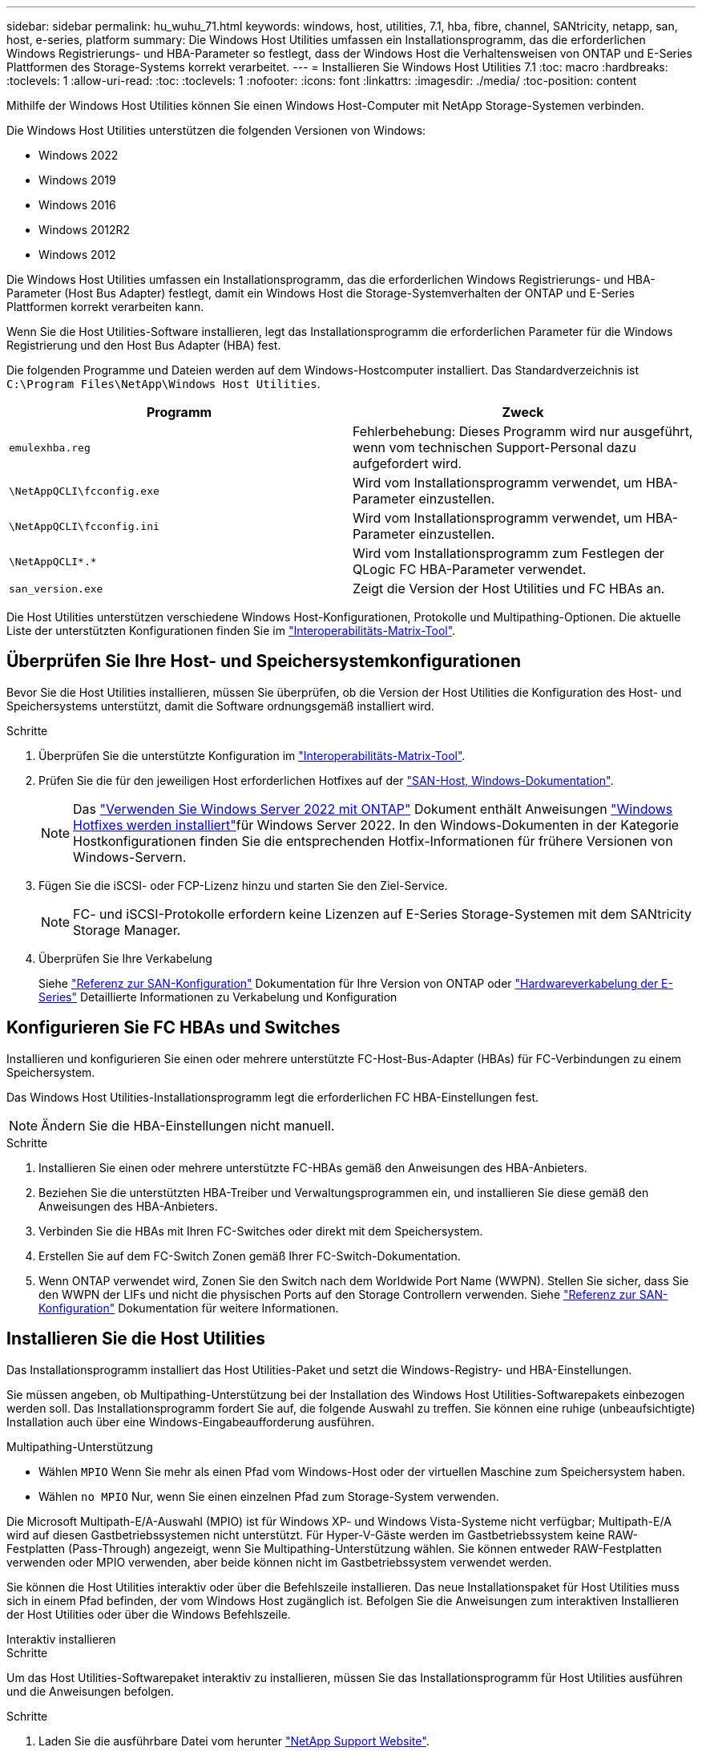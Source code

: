 ---
sidebar: sidebar 
permalink: hu_wuhu_71.html 
keywords: windows, host, utilities, 7.1, hba, fibre, channel, SANtricity, netapp, san, host, e-series, platform 
summary: Die Windows Host Utilities umfassen ein Installationsprogramm, das die erforderlichen Windows Registrierungs- und HBA-Parameter so festlegt, dass der Windows Host die Verhaltensweisen von ONTAP und E-Series Plattformen des Storage-Systems korrekt verarbeitet. 
---
= Installieren Sie Windows Host Utilities 7.1
:toc: macro
:hardbreaks:
:toclevels: 1
:allow-uri-read: 
:toc: 
:toclevels: 1
:nofooter: 
:icons: font
:linkattrs: 
:imagesdir: ./media/
:toc-position: content


[role="lead"]
Mithilfe der Windows Host Utilities können Sie einen Windows Host-Computer mit NetApp Storage-Systemen verbinden.

Die Windows Host Utilities unterstützen die folgenden Versionen von Windows:

* Windows 2022
* Windows 2019
* Windows 2016
* Windows 2012R2
* Windows 2012


Die Windows Host Utilities umfassen ein Installationsprogramm, das die erforderlichen Windows Registrierungs- und HBA-Parameter (Host Bus Adapter) festlegt, damit ein Windows Host die Storage-Systemverhalten der ONTAP und E-Series Plattformen korrekt verarbeiten kann.

Wenn Sie die Host Utilities-Software installieren, legt das Installationsprogramm die erforderlichen Parameter für die Windows Registrierung und den Host Bus Adapter (HBA) fest.

Die folgenden Programme und Dateien werden auf dem Windows-Hostcomputer installiert. Das Standardverzeichnis ist `C:\Program Files\NetApp\Windows Host Utilities`.

|===
| Programm | Zweck 


| `emulexhba.reg` | Fehlerbehebung: Dieses Programm wird nur ausgeführt, wenn vom technischen Support-Personal dazu aufgefordert wird. 


| `\NetAppQCLI\fcconfig.exe` | Wird vom Installationsprogramm verwendet, um HBA-Parameter einzustellen. 


| `\NetAppQCLI\fcconfig.ini` | Wird vom Installationsprogramm verwendet, um HBA-Parameter einzustellen. 


| `\NetAppQCLI\*.*` | Wird vom Installationsprogramm zum Festlegen der QLogic FC HBA-Parameter verwendet. 


| `san_version.exe` | Zeigt die Version der Host Utilities und FC HBAs an. 
|===
Die Host Utilities unterstützen verschiedene Windows Host-Konfigurationen, Protokolle und Multipathing-Optionen. Die aktuelle Liste der unterstützten Konfigurationen finden Sie im https://mysupport.netapp.com/matrix/["Interoperabilitäts-Matrix-Tool"^].



== Überprüfen Sie Ihre Host- und Speichersystemkonfigurationen

Bevor Sie die Host Utilities installieren, müssen Sie überprüfen, ob die Version der Host Utilities die Konfiguration des Host- und Speichersystems unterstützt, damit die Software ordnungsgemäß installiert wird.

.Schritte
. Überprüfen Sie die unterstützte Konfiguration im http://mysupport.netapp.com/matrix["Interoperabilitäts-Matrix-Tool"^].
. Prüfen Sie die für den jeweiligen Host erforderlichen Hotfixes auf der link:https://docs.netapp.com/us-en/ontap-sanhost/index.html["SAN-Host, Windows-Dokumentation"].
+

NOTE: Das link:https://docs.netapp.com/us-en/ontap-sanhost/hu_windows_2022.html["Verwenden Sie Windows Server 2022 mit ONTAP"] Dokument enthält Anweisungen link:https://docs.netapp.com/us-en/ontap-sanhost/hu_windows_2022.html#installing-windows-hotfixes["Windows Hotfixes werden installiert"]für Windows Server 2022. In den Windows-Dokumenten in der Kategorie Hostkonfigurationen finden Sie die entsprechenden Hotfix-Informationen für frühere Versionen von Windows-Servern.

. Fügen Sie die iSCSI- oder FCP-Lizenz hinzu und starten Sie den Ziel-Service.
+

NOTE: FC- und iSCSI-Protokolle erfordern keine Lizenzen auf E-Series Storage-Systemen mit dem SANtricity Storage Manager.

. Überprüfen Sie Ihre Verkabelung
+
Siehe https://docs.netapp.com/us-en/ontap/san-config/index.html["Referenz zur SAN-Konfiguration"^] Dokumentation für Ihre Version von ONTAP oder https://docs.netapp.com/us-en/e-series/install-hw-cabling/index.html["Hardwareverkabelung der E-Series"^] Detaillierte Informationen zu Verkabelung und Konfiguration





== Konfigurieren Sie FC HBAs und Switches

Installieren und konfigurieren Sie einen oder mehrere unterstützte FC-Host-Bus-Adapter (HBAs) für FC-Verbindungen zu einem Speichersystem.

Das Windows Host Utilities-Installationsprogramm legt die erforderlichen FC HBA-Einstellungen fest.


NOTE: Ändern Sie die HBA-Einstellungen nicht manuell.

.Schritte
. Installieren Sie einen oder mehrere unterstützte FC-HBAs gemäß den Anweisungen des HBA-Anbieters.
. Beziehen Sie die unterstützten HBA-Treiber und Verwaltungsprogrammen ein, und installieren Sie diese gemäß den Anweisungen des HBA-Anbieters.
. Verbinden Sie die HBAs mit Ihren FC-Switches oder direkt mit dem Speichersystem.
. Erstellen Sie auf dem FC-Switch Zonen gemäß Ihrer FC-Switch-Dokumentation.
. Wenn ONTAP verwendet wird, Zonen Sie den Switch nach dem Worldwide Port Name (WWPN). Stellen Sie sicher, dass Sie den WWPN der LIFs und nicht die physischen Ports auf den Storage Controllern verwenden. Siehe https://docs.netapp.com/us-en/ontap/san-config/index.html["Referenz zur SAN-Konfiguration"^] Dokumentation für weitere Informationen.




== Installieren Sie die Host Utilities

Das Installationsprogramm installiert das Host Utilities-Paket und setzt die Windows-Registry- und HBA-Einstellungen.

Sie müssen angeben, ob Multipathing-Unterstützung bei der Installation des Windows Host Utilities-Softwarepakets einbezogen werden soll. Das Installationsprogramm fordert Sie auf, die folgende Auswahl zu treffen. Sie können eine ruhige (unbeaufsichtigte) Installation auch über eine Windows-Eingabeaufforderung ausführen.

.Multipathing-Unterstützung
* Wählen `MPIO` Wenn Sie mehr als einen Pfad vom Windows-Host oder der virtuellen Maschine zum Speichersystem haben.
* Wählen `no MPIO` Nur, wenn Sie einen einzelnen Pfad zum Storage-System verwenden.


Die Microsoft Multipath-E/A-Auswahl (MPIO) ist für Windows XP- und Windows Vista-Systeme nicht verfügbar; Multipath-E/A wird auf diesen Gastbetriebssystemen nicht unterstützt. Für Hyper-V-Gäste werden im Gastbetriebssystem keine RAW-Festplatten (Pass-Through) angezeigt, wenn Sie Multipathing-Unterstützung wählen. Sie können entweder RAW-Festplatten verwenden oder MPIO verwenden, aber beide können nicht im Gastbetriebssystem verwendet werden.

Sie können die Host Utilities interaktiv oder über die Befehlszeile installieren. Das neue Installationspaket für Host Utilities muss sich in einem Pfad befinden, der vom Windows Host zugänglich ist. Befolgen Sie die Anweisungen zum interaktiven Installieren der Host Utilities oder über die Windows Befehlszeile.

[role="tabbed-block"]
====
.Interaktiv installieren
--
.Schritte
Um das Host Utilities-Softwarepaket interaktiv zu installieren, müssen Sie das Installationsprogramm für Host Utilities ausführen und die Anweisungen befolgen.

.Schritte
. Laden Sie die ausführbare Datei vom herunter https://mysupport.netapp.com/site/products/all/details/hostutilities/downloads-tab/download/61343/7.1/downloads["NetApp Support Website"^].
. Wechseln Sie in das Verzeichnis, von dem Sie die ausführbare Datei heruntergeladen haben.
. Führen Sie die aus `netapp_windows_host_utilities_7.1_x64` Datei und folgen Sie den Anweisungen auf dem Bildschirm.
. Starten Sie den Windows-Host neu, wenn Sie dazu aufgefordert werden.


--
.Installation über eine Befehlszeile
--
Sie können eine ruhige (unbeaufsichtigte) Installation der Host Utilities durchführen, indem Sie die entsprechenden Befehle an einer Windows-Eingabeaufforderung eingeben. Nach Abschluss der Installation wird das System automatisch neu gestartet.

.Schritte
. Geben Sie an einer Windows-Eingabeaufforderung den folgenden Befehl ein:
+
`msiexec /i installer.msi /quiet MULTIPATHING= {0 | 1} [INSTALLDIR=inst_path]`

+
** `installer` Ist der Name des `.msi` Für Ihre CPU-Architektur
** MULTIPATHING gibt an, ob MPIO-Unterstützung installiert ist. Zulässige Werte sind „0“ für „Nein“, „1“ für „Ja“
** `inst_path` Ist der Pfad, in dem die Host Utilities-Dateien installiert werden. Der Standardpfad lautet `C:\Program Files\NetApp\Windows Host Utilities\`.





NOTE: Um die standardmäßigen Microsoft Installer-Optionen (MSI) für die Protokollierung und andere Funktionen anzuzeigen, geben Sie ein `msiexec /help` An einer Windows-Eingabeaufforderung. Mit dem Befehl`msiexec /i install.msi /quiet /l*V <install.log> LOGVERBOSE=1` werden Protokollinformationen angezeigt.

--
====